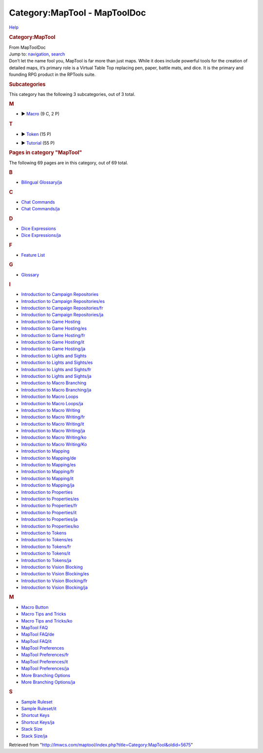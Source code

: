 =============================
Category:MapTool - MapToolDoc
=============================

.. contents::
   :depth: 3
..

.. container:: noprint
   :name: mw-page-base

.. container:: noprint
   :name: mw-head-base

.. container:: mw-body
   :name: content

   .. container:: mw-indicators

      .. container:: mw-indicator
         :name: mw-indicator-mw-helplink

         `Help <//www.mediawiki.org/wiki/Special:MyLanguage/Help:Categories>`__

   .. rubric:: Category:MapTool
      :name: firstHeading
      :class: firstHeading

   .. container:: mw-body-content
      :name: bodyContent

      .. container::
         :name: siteSub

         From MapToolDoc

      .. container::
         :name: contentSub

      .. container:: mw-jump
         :name: jump-to-nav

         Jump to: `navigation <#mw-head>`__, `search <#p-search>`__

      .. container:: mw-content-ltr
         :name: mw-content-text

         Don’t let the name fool you, MapTool is far more than just
         maps. While it does include powerful tools for the creation of
         detailed maps, it’s primary role is a Virtual Table Top
         replacing pen, paper, battle mats, and dice. It is the primary
         and founding RPG product in the RPTools suite.

         .. container::

            .. container::
               :name: mw-subcategories

               .. rubric:: Subcategories
                  :name: subcategories

               This category has the following 3 subcategories, out of 3
               total.

               .. container:: mw-content-ltr

                  .. rubric:: M
                     :name: m

                  -  

                     .. container:: CategoryTreeSection

                        .. container:: CategoryTreeItem

                           ► `Macro <Category:Macro>`__\ ‎
                           (9 C, 2 P)

                        .. container:: CategoryTreeChildren

                  .. rubric:: T
                     :name: t

                  -  

                     .. container:: CategoryTreeSection

                        .. container:: CategoryTreeItem

                           ► `Token <Category:Token>`__\ ‎
                           (15 P)

                        .. container:: CategoryTreeChildren

                  -  

                     .. container:: CategoryTreeSection

                        .. container:: CategoryTreeItem

                           ►
                           `Tutorial <Category:Tutorial>`__\ ‎
                           (55 P)

                        .. container:: CategoryTreeChildren

            .. container::
               :name: mw-pages

               .. rubric:: Pages in category "MapTool"
                  :name: pages-in-category-maptool

               The following 69 pages are in this category, out of 69
               total.

               .. container:: mw-content-ltr

                  .. container:: mw-category

                     .. container:: mw-category-group

                        .. rubric:: B
                           :name: b

                        -  `Bilingual
                           Glossary/ja <Bilingual_Glossary/ja>`__

                     .. container:: mw-category-group

                        .. rubric:: C
                           :name: c

                        -  `Chat
                           Commands <Chat_Commands>`__
                        -  `Chat
                           Commands/ja <Chat_Commands/ja>`__

                     .. container:: mw-category-group

                        .. rubric:: D
                           :name: d

                        -  `Dice
                           Expressions <Dice_Expressions>`__
                        -  `Dice
                           Expressions/ja <Dice_Expressions/ja>`__

                     .. container:: mw-category-group

                        .. rubric:: F
                           :name: f

                        -  `Feature List <Feature_List>`__

                     .. container:: mw-category-group

                        .. rubric:: G
                           :name: g

                        -  `Glossary <Glossary>`__

                     .. container:: mw-category-group

                        .. rubric:: I
                           :name: i

                        -  `Introduction to Campaign
                           Repositories <Introduction_to_Campaign_Repositories>`__
                        -  `Introduction to Campaign
                           Repositories/es <Introduction_to_Campaign_Repositories/es>`__
                        -  `Introduction to Campaign
                           Repositories/fr <Introduction_to_Campaign_Repositories/fr>`__
                        -  `Introduction to Campaign
                           Repositories/ja <Introduction_to_Campaign_Repositories/ja>`__
                        -  `Introduction to Game
                           Hosting <Introduction_to_Game_Hosting>`__
                        -  `Introduction to Game
                           Hosting/es <Introduction_to_Game_Hosting/es>`__
                        -  `Introduction to Game
                           Hosting/fr <Introduction_to_Game_Hosting/fr>`__
                        -  `Introduction to Game
                           Hosting/it <Introduction_to_Game_Hosting/it>`__
                        -  `Introduction to Game
                           Hosting/ja <Introduction_to_Game_Hosting/ja>`__
                        -  `Introduction to Lights and
                           Sights <Introduction_to_Lights_and_Sights>`__
                        -  `Introduction to Lights and
                           Sights/es <Introduction_to_Lights_and_Sights/es>`__
                        -  `Introduction to Lights and
                           Sights/fr <Introduction_to_Lights_and_Sights/fr>`__
                        -  `Introduction to Lights and
                           Sights/ja <Introduction_to_Lights_and_Sights/ja>`__
                        -  `Introduction to Macro
                           Branching <Introduction_to_Macro_Branching>`__
                        -  `Introduction to Macro
                           Branching/ja <Introduction_to_Macro_Branching/ja>`__
                        -  `Introduction to Macro
                           Loops <Introduction_to_Macro_Loops>`__
                        -  `Introduction to Macro
                           Loops/ja <Introduction_to_Macro_Loops/ja>`__
                        -  `Introduction to Macro
                           Writing <Introduction_to_Macro_Writing>`__
                        -  `Introduction to Macro
                           Writing/fr <Introduction_to_Macro_Writing/fr>`__
                        -  `Introduction to Macro
                           Writing/it <Introduction_to_Macro_Writing/it>`__
                        -  `Introduction to Macro
                           Writing/ja <Introduction_to_Macro_Writing/ja>`__
                        -  `Introduction to Macro
                           Writing/ko <Introduction_to_Macro_Writing/ko>`__
                        -  `Introduction to Macro
                           Writing/Ko <Introduction_to_Macro_Writing/Ko>`__
                        -  `Introduction to
                           Mapping <Introduction_to_Mapping>`__
                        -  `Introduction to
                           Mapping/de <Introduction_to_Mapping/de>`__
                        -  `Introduction to
                           Mapping/es <Introduction_to_Mapping/es>`__
                        -  `Introduction to
                           Mapping/fr <Introduction_to_Mapping/fr>`__
                        -  `Introduction to
                           Mapping/it <Introduction_to_Mapping/it>`__
                        -  `Introduction to
                           Mapping/ja <Introduction_to_Mapping/ja>`__
                        -  `Introduction to
                           Properties <Introduction_to_Properties>`__
                        -  `Introduction to
                           Properties/es <Introduction_to_Properties/es>`__
                        -  `Introduction to
                           Properties/fr <Introduction_to_Properties/fr>`__
                        -  `Introduction to
                           Properties/it <Introduction_to_Properties/it>`__
                        -  `Introduction to
                           Properties/ja <Introduction_to_Properties/ja>`__
                        -  `Introduction to
                           Properties/ko <Introduction_to_Properties/ko>`__
                        -  `Introduction to
                           Tokens <Introduction_to_Tokens>`__
                        -  `Introduction to
                           Tokens/es <Introduction_to_Tokens/es>`__
                        -  `Introduction to
                           Tokens/fr <Introduction_to_Tokens/fr>`__
                        -  `Introduction to
                           Tokens/it <Introduction_to_Tokens/it>`__
                        -  `Introduction to
                           Tokens/ja <Introduction_to_Tokens/ja>`__
                        -  `Introduction to Vision
                           Blocking <Introduction_to_Vision_Blocking>`__
                        -  `Introduction to Vision
                           Blocking/es <Introduction_to_Vision_Blocking/es>`__
                        -  `Introduction to Vision
                           Blocking/fr <Introduction_to_Vision_Blocking/fr>`__
                        -  `Introduction to Vision
                           Blocking/ja <Introduction_to_Vision_Blocking/ja>`__

                     .. container:: mw-category-group

                        .. rubric:: M
                           :name: m-1

                        -  `Macro Button <Macro_Button>`__
                        -  `Macro Tips and
                           Tricks <Macro_Tips_and_Tricks>`__
                        -  `Macro Tips and
                           Tricks/ko <Macro_Tips_and_Tricks/ko>`__
                        -  `MapTool FAQ <MapTool_FAQ>`__
                        -  `MapTool
                           FAQ/de <MapTool_FAQ/de>`__
                        -  `MapTool
                           FAQ/it <MapTool_FAQ/it>`__
                        -  `MapTool
                           Preferences <MapTool_Preferences>`__
                        -  `MapTool
                           Preferences/fr <MapTool_Preferences/fr>`__
                        -  `MapTool
                           Preferences/it <MapTool_Preferences/it>`__
                        -  `MapTool
                           Preferences/ja <MapTool_Preferences/ja>`__
                        -  `More Branching
                           Options <More_Branching_Options>`__
                        -  `More Branching
                           Options/ja <More_Branching_Options/ja>`__

                     .. container:: mw-category-group

                        .. rubric:: S
                           :name: s

                        -  `Sample
                           Ruleset <Sample_Ruleset>`__
                        -  `Sample
                           Ruleset/it <Sample_Ruleset/it>`__
                        -  `Shortcut
                           Keys <Shortcut_Keys>`__
                        -  `Shortcut
                           Keys/ja <Shortcut_Keys/ja>`__
                        -  `Stack Size <Stack_Size>`__
                        -  `Stack
                           Size/ja <Stack_Size/ja>`__

      .. container:: printfooter

         Retrieved from
         "http://lmwcs.com/maptool/index.php?title=Category:MapTool&oldid=5675"

